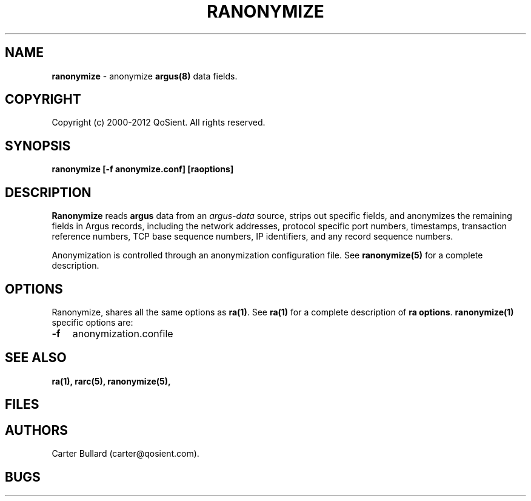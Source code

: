 .\" Copyright (c) 2000-2012 QoSient, LLC
.\" All rights reserved.
.\"
.\" QOSIENT, LLC DISCLAIMS ALL WARRANTIES WITH REGARD TO THIS
.\" SOFTWARE, INCLUDING ALL IMPLIED WARRANTIES OF MERCHANTABILITY AND
.\" FITNESS, IN NO EVENT SHALL QOSIENT, LLC BE LIABLE FOR ANY
.\" SPECIAL, INDIRECT OR CONSEQUENTIAL DAMAGES OR ANY DAMAGES WHATSOEVER
.\" RESULTING FROM LOSS OF USE, DATA OR PROFITS, WHETHER IN AN ACTION OF
.\" CONTRACT, NEGLIGENCE OR OTHER TORTIOUS ACTION, ARISING OUT OF OR IN
.\" CONNECTION WITH THE USE OR PERFORMANCE OF THIS SOFTWARE.
.\"
.\"
.TH RANONYMIZE 1 "04 December 2001" "ranonymize 3.0.6"
.SH NAME
\fBranonymize\fP \- anonymize \fBargus(8)\fP data fields.
.SH COPYRIGHT
Copyright (c) 2000-2012 QoSient. All rights reserved.
.SH SYNOPSIS
.B ranonymize [\fB-f anonymize.conf\fP] [\fBraoptions\fP]
.SH DESCRIPTION
.IX  "ranonymize command"  ""  "\fLranonymize\fP \(em argus data"
.LP
.B Ranonymize
reads
.BR argus
data from an \fIargus-data\fP source, strips out specific fields, 
and anonymizes the remaining fields in Argus records, including the network
addresses, protocol specific port numbers, timestamps, transaction reference
numbers, TCP base sequence numbers, IP identifiers, and any record sequence
numbers.

Anonymization is controlled through an anonymization configuration file.
See \fBranonymize(5)\fP for a complete description.

.SH OPTIONS
Ranonymize, shares all the same options as \fBra(1)\fP.
See \fBra(1)\fP for a complete description of \fBra options\fP.
\fBranonymize(1)\fP specific options are:
.PP
.PD 0
.TP 3
.BI \-f
anonymization.confile

.SH SEE ALSO
.BR ra(1),
.BR rarc(5),
.BR ranonymize(5),
.SH FILES

.SH AUTHORS
.nf
Carter Bullard (carter@qosient.com).
.fi
.SH BUGS
